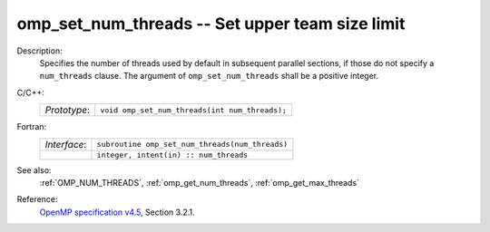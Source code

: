 ..
  Copyright 1988-2022 Free Software Foundation, Inc.
  This is part of the GCC manual.
  For copying conditions, see the GPL license file

.. _omp_set_num_threads:

omp_set_num_threads -- Set upper team size limit
************************************************

Description:
  Specifies the number of threads used by default in subsequent parallel 
  sections, if those do not specify a ``num_threads`` clause.  The
  argument of ``omp_set_num_threads`` shall be a positive integer.

C/C++:
  .. list-table::

     * - *Prototype*:
       - ``void omp_set_num_threads(int num_threads);``

Fortran:
  .. list-table::

     * - *Interface*:
       - ``subroutine omp_set_num_threads(num_threads)``
     * -
       - ``integer, intent(in) :: num_threads``

See also:
  :ref:`OMP_NUM_THREADS`, :ref:`omp_get_num_threads`, :ref:`omp_get_max_threads`

Reference:
  `OpenMP specification v4.5 <https://www.openmp.org>`_, Section 3.2.1.
